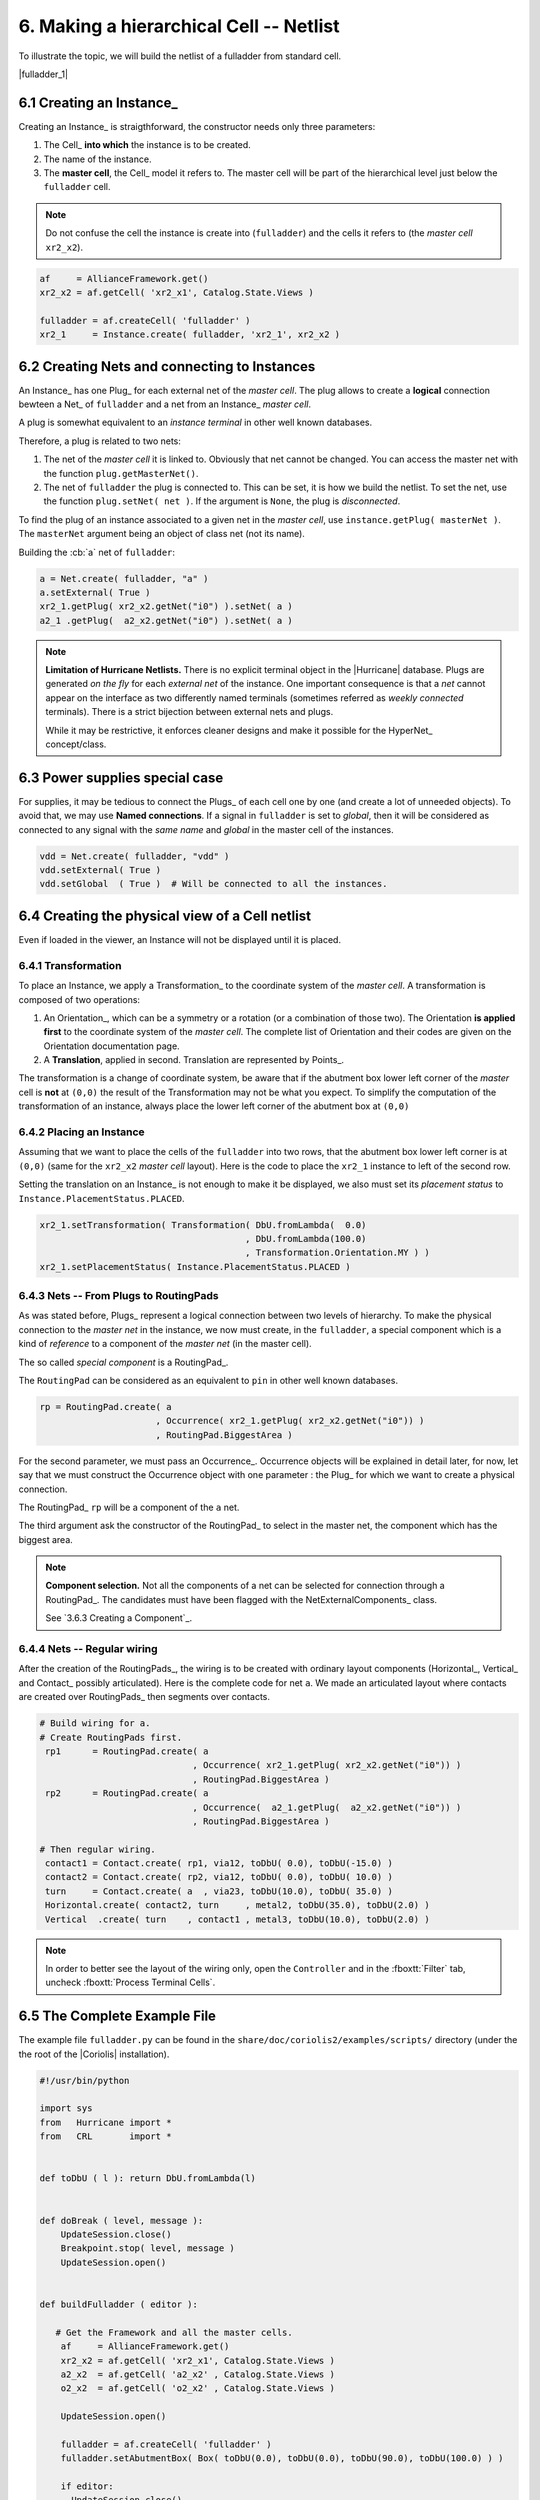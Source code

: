 .. -*- Mode: rst -*-


6. Making a hierarchical Cell -- Netlist
========================================

To illustrate the topic, we will build the netlist of a fulladder from
standard cell.

|fulladder_1|


6.1 Creating an Instance_
~~~~~~~~~~~~~~~~~~~~~~~~~

Creating an Instance_ is straigthforward, the constructor needs only three
parameters:

#. The Cell_ **into which** the instance is to be created.
#. The name of the instance.
#. The **master cell**, the Cell_ model it refers to. The master cell
   will be part of the hierarchical level just below the ``fulladder``
   cell.

.. note:: Do not confuse the cell the instance is create into (``fulladder``)
	  and the cells it refers to (the *master cell* ``xr2_x2``).

.. code-block:: Python

   af     = AllianceFramework.get()
   xr2_x2 = af.getCell( 'xr2_x1', Catalog.State.Views )
    
   fulladder = af.createCell( 'fulladder' )
   xr2_1     = Instance.create( fulladder, 'xr2_1', xr2_x2 )
    

6.2 Creating Nets and connecting to Instances
~~~~~~~~~~~~~~~~~~~~~~~~~~~~~~~~~~~~~~~~~~~~~

An Instance_ has one Plug_ for each external net of the *master cell*.
The plug allows to create a **logical** connection bewteen a Net_ of
``fulladder`` and a net from an Instance_ *master cell*.

A plug is somewhat equivalent to an *instance terminal* in other
well known databases.

Therefore, a plug is related to two nets:

#. The net of the *master cell* it is linked to. Obviously that
   net cannot be changed. You can access the master net with the
   function ``plug.getMasterNet()``.

#. The net of ``fulladder`` the plug is connected to. This can
   be set, it is how we build the netlist. To set the net, use
   the function ``plug.setNet( net )``. If the argument is ``None``,
   the plug is *disconnected*.

To find the plug of an instance associated to a given net in
the *master cell*, use ``instance.getPlug( masterNet )``.
The ``masterNet`` argument being an object of class net (not
its name).

Building the :cb:`a` net of ``fulladder``:

.. code-block:: Python

   a = Net.create( fulladder, "a" )
   a.setExternal( True )
   xr2_1.getPlug( xr2_x2.getNet("i0") ).setNet( a )
   a2_1 .getPlug(  a2_x2.getNet("i0") ).setNet( a )


.. note:: **Limitation of Hurricane Netlists.** There is no explicit
	  terminal object in the |Hurricane| database. Plugs are
          generated *on the fly* for each *external net* of the
          instance. One important consequence is that a *net*
	  cannot appear on the interface as two differently named
	  terminals (sometimes referred as *weekly connected*
	  terminals). There is a strict bijection between external
	  nets and plugs.

	  While it may be restrictive, it enforces cleaner designs
          and make it possible for the HyperNet_ concept/class.


6.3 Power supplies special case
~~~~~~~~~~~~~~~~~~~~~~~~~~~~~~~

For supplies, it may  be tedious to connect the Plugs_ of each  cell one by one
(and  create a  lot of  unneeded objects).  To avoid  that, we  may use  **Named
connections**.  If a  signal in ``fulladder`` is set to  *global*, then it will
be considered as connected  to any signal with the *same  name* and *global* in
the master cell of the instances.

.. code-block:: Python

   vdd = Net.create( fulladder, "vdd" )
   vdd.setExternal( True )
   vdd.setGlobal  ( True )  # Will be connected to all the instances.
	  

6.4 Creating the physical view of a Cell netlist
~~~~~~~~~~~~~~~~~~~~~~~~~~~~~~~~~~~~~~~~~~~~~~~~

Even if loaded in the viewer, an Instance will not be displayed
until it is placed.


6.4.1 Transformation
--------------------

To place an Instance, we apply a Transformation_ to the coordinate system
of the *master cell*. A transformation is composed of two operations:

#. An Orientation_, which can be a symmetry or a rotation (or a combination
   of those two). The Orientation **is applied first** to the coordinate
   system of the *master cell*. The complete list of Orientation and their
   codes are given on the Orientation documentation page.

#. A **Translation**, applied in second. Translation are represented by
   Points_.

The transformation is a change of coordinate system, be aware that if the
abutment box lower left corner of the *master* cell is **not** at ``(0,0)``
the result of the Transformation may not be what you expect. To simplify
the computation of the transformation of an instance, always place the
lower left corner of the abutment box at ``(0,0)``


6.4.2 Placing an Instance
-------------------------

Assuming that we want to place the cells of the ``fulladder`` into two rows,
that the abutment box lower left corner is at ``(0,0)`` (same for the
``xr2_x2`` *master cell* layout). Here is the code to place the ``xr2_1``
instance to left of the second row.

Setting the translation on an Instance_ is not enough to make it be displayed,
we also must set its *placement status* to ``Instance.PlacementStatus.PLACED``. 

.. code-block:: Python

   xr2_1.setTransformation( Transformation( DbU.fromLambda(  0.0)
                                          , DbU.fromLambda(100.0)
                                          , Transformation.Orientation.MY ) )
   xr2_1.setPlacementStatus( Instance.PlacementStatus.PLACED )


6.4.3 Nets -- From Plugs to RoutingPads
---------------------------------------

As was stated before, Plugs_ represent a logical connection between two
levels of hierarchy. To make the physical connection to the *master net*
in the instance, we now must create, in the ``fulladder``, a special
component which is a kind of *reference* to a component of the
*master net* (in the master cell).

The so called *special component* is a RoutingPad_.

The ``RoutingPad`` can be considered as an equivalent to ``pin`` in other
well known databases.

.. code-block:: Python

   rp = RoutingPad.create( a
                         , Occurrence( xr2_1.getPlug( xr2_x2.getNet("i0")) )
			 , RoutingPad.BiggestArea )

For the second parameter, we must pass an Occurrence_. Occurrence objects will
be explained in detail later, for now, let say that we must construct the
Occurrence object with one parameter : the Plug_ for which we want to create a
physical connection.

The RoutingPad_ ``rp`` will be a component of the ``a`` net.

The third argument ask the constructor of the RoutingPad_ to select in the
master net, the component which has the biggest area.

.. note:: **Component selection.** Not all the components of a net can be
	  selected for connection through a RoutingPad_. The candidates must
	  have been flagged with the NetExternalComponents_ class.

	  See `3.6.3 Creating a Component`_.


6.4.4 Nets -- Regular wiring
----------------------------

After the creation of the RoutingPads_, the wiring is to be created with
ordinary layout components (Horizontal_, Vertical_ and Contact_ possibly
articulated). Here is the complete code for net ``a``. We made an articulated
layout where contacts are created over RoutingPads_ then segments over
contacts.
	  
.. code-block:: Python

   # Build wiring for a.
   # Create RoutingPads first.
    rp1      = RoutingPad.create( a
                                , Occurrence( xr2_1.getPlug( xr2_x2.getNet("i0")) )
                                , RoutingPad.BiggestArea )
    rp2      = RoutingPad.create( a
                                , Occurrence(  a2_1.getPlug(  a2_x2.getNet("i0")) )
                                , RoutingPad.BiggestArea )

   # Then regular wiring.
    contact1 = Contact.create( rp1, via12, toDbU( 0.0), toDbU(-15.0) )
    contact2 = Contact.create( rp2, via12, toDbU( 0.0), toDbU( 10.0) )
    turn     = Contact.create( a  , via23, toDbU(10.0), toDbU( 35.0) )
    Horizontal.create( contact2, turn     , metal2, toDbU(35.0), toDbU(2.0) )
    Vertical  .create( turn    , contact1 , metal3, toDbU(10.0), toDbU(2.0) )


.. note:: In order to better see the layout of the wiring only, open the
	  ``Controller`` and in the :fboxtt:`Filter` tab, uncheck
          :fboxtt:`Process Terminal Cells`.

		   
6.5 The Complete Example File
~~~~~~~~~~~~~~~~~~~~~~~~~~~~~

The example file ``fulladder.py`` can be found in the ``share/doc/coriolis2/examples/scripts/``
directory (under the the root of the |Coriolis| installation).

.. code-block:: Python

   #!/usr/bin/python
   
   import sys
   from   Hurricane import *
   from   CRL       import *
   
   
   def toDbU ( l ): return DbU.fromLambda(l)
   
   
   def doBreak ( level, message ):
       UpdateSession.close()
       Breakpoint.stop( level, message )
       UpdateSession.open()
   
   
   def buildFulladder ( editor ):
   
      # Get the Framework and all the master cells.
       af     = AllianceFramework.get()
       xr2_x2 = af.getCell( 'xr2_x1', Catalog.State.Views )
       a2_x2  = af.getCell( 'a2_x2' , Catalog.State.Views )
       o2_x2  = af.getCell( 'o2_x2' , Catalog.State.Views )
   
       UpdateSession.open()
   
       fulladder = af.createCell( 'fulladder' )
       fulladder.setAbutmentBox( Box( toDbU(0.0), toDbU(0.0), toDbU(90.0), toDbU(100.0) ) )
   
       if editor:
         UpdateSession.close()
         editor.setCell( fulladder )
         editor.fit()
         UpdateSession.open()
       
      # Create Instances.
       a2_1  = Instance.create( fulladder,  'a2_1',  a2_x2 )
       a2_2  = Instance.create( fulladder,  'a2_2',  a2_x2 ) 
       xr2_1 = Instance.create( fulladder, 'xr2_1', xr2_x2 )
       xr2_2 = Instance.create( fulladder, 'xr2_2', xr2_x2 )
       o2_1  = Instance.create( fulladder,  'o2_1',  o2_x2 )
       
      # Create Nets.
       vss = Net.create( fulladder, "vss" )
       vss.setExternal( True )
       vss.setGlobal  ( True )
     
       vdd = Net.create( fulladder, "vdd" )
       vdd.setExternal( True )
       vdd.setGlobal  ( True )

       cin = Net.create( fulladder, "cin" )
       cin.setExternal( True )
       xr2_2.getPlug( xr2_x2.getNet('i0') ).setNet( cin )
       a2_2 .getPlug(  a2_x2.getNet('i0') ).setNet( cin )
       
       a = Net.create( fulladder, 'a' )
       a.setExternal( True )
       xr2_1.getPlug( xr2_x2.getNet('i0') ).setNet( a )
       a2_1 .getPlug(  a2_x2.getNet('i0') ).setNet( a )
       
       b = Net.create( fulladder, 'b' )
       b.setExternal( True )
       xr2_1.getPlug( xr2_x2.getNet('i1') ).setNet( b )
       a2_1 .getPlug(  a2_x2.getNet('i1') ).setNet( b )
       
       sout_1 = Net.create( fulladder, 'sout_1' )
       xr2_1.getPlug( xr2_x2.getNet('q' ) ).setNet( sout_1 )
       xr2_2.getPlug( xr2_x2.getNet('i1') ).setNet( sout_1 )
       a2_2 .getPlug(  a2_x2.getNet('i1') ).setNet( sout_1 )
       
       carry_1 = Net.create( fulladder, 'carry_1' )
       a2_1.getPlug( a2_x2.getNet('q' ) ).setNet( carry_1 )
       o2_1.getPlug( o2_x2.getNet('i1') ).setNet( carry_1 )
   
       carry_2 = Net.create( fulladder, 'carry_2' )
       a2_2.getPlug( a2_x2.getNet('q' ) ).setNet( carry_2 )
       o2_1.getPlug( o2_x2.getNet('i0') ).setNet( carry_2 )
   
       sout = Net.create( fulladder, 'sout' )
       sout.setExternal( True )
       xr2_2.getPlug( xr2_x2.getNet('q') ).setNet( sout )
       
       cout = Net.create( fulladder, 'cout' )
       cout.setExternal( True )
       o2_1.getPlug( o2_x2.getNet('q') ).setNet( cout )
   
      # Instances placement.
       a2_1.setTransformation( Transformation( toDbU(0.0)
                                             , toDbU(0.0)
                                             , Transformation.Orientation.ID ) )
       a2_1.setPlacementStatus( Instance.PlacementStatus.PLACED )
       doBreak( 1, 'Placed a2_1' )
   
       xr2_1.setTransformation( Transformation( toDbU(  0.0)
                                              , toDbU(100.0)
                                              , Transformation.Orientation.MY ) )
       xr2_1.setPlacementStatus( Instance.PlacementStatus.PLACED )
       doBreak( 1, 'Placed xr2_1' )
   
       a2_2.setTransformation( Transformation( toDbU(25.0)
                                             , toDbU( 0.0)
                                             , Transformation.Orientation.ID ) )
       a2_2.setPlacementStatus( Instance.PlacementStatus.PLACED )
       doBreak( 1, 'Placed a2_2' )
   
       xr2_2.setTransformation( Transformation( toDbU( 45.0)
                                              , toDbU(100.0)
                                              , Transformation.Orientation.MY ) )
       xr2_2.setPlacementStatus( Instance.PlacementStatus.PLACED )
       doBreak( 1, 'Placed xr2_2' )
   
       o2_1.setTransformation( Transformation( toDbU(65.0)
                                             , toDbU( 0.0)
                                             , Transformation.Orientation.ID ) )
       o2_1.setPlacementStatus( Instance.PlacementStatus.PLACED )
       doBreak( 1, 'Placed o2_1' )
   
      # Add filler cells.
       tie_x0    = af.getCell(    'tie_x0', Catalog.State.Views )
       rowend_x0 = af.getCell( 'rowend_x0', Catalog.State.Views )
       filler_1  = Instance.create( fulladder, 'filler_1',    tie_x0 )
       filler_2  = Instance.create( fulladder, 'filler_2', rowend_x0 )
   
       filler_1.setTransformation( Transformation( toDbU(50.0)
                                                 , toDbU( 0.0)
                                                 , Transformation.Orientation.ID ) )
       filler_1.setPlacementStatus( Instance.PlacementStatus.PLACED )
   
       filler_2.setTransformation( Transformation( toDbU(60.0)
                                                 , toDbU( 0.0)
                                                 , Transformation.Orientation.ID ) )
       filler_2.setPlacementStatus( Instance.PlacementStatus.PLACED )
       doBreak( 1, 'Filler cell placeds' )
       
      # Getting the layers.
       technology = DataBase.getDB().getTechnology()
       metal2     = technology.getLayer( "METAL2" ) 
       metal3     = technology.getLayer( "METAL3" ) 
       via12      = technology.getLayer( "VIA12"  ) 
       via23      = technology.getLayer( "VIA23"  ) 
   
      # Build wiring for a.
      # Create RoutingPads first.
       rp1      = RoutingPad.create( a
                                   , Occurrence( xr2_1.getPlug( xr2_x2.getNet("i0")) )
                                   , RoutingPad.BiggestArea )
       rp2      = RoutingPad.create( a
                                   , Occurrence(  a2_1.getPlug(  a2_x2.getNet("i0")) )
                                   , RoutingPad.BiggestArea )
   
      # Then regular wiring.
       contact1 = Contact.create( rp1, via12, toDbU( 0.0), toDbU(-15.0) )
       contact2 = Contact.create( rp2, via12, toDbU( 0.0), toDbU( 10.0) )
       turn     = Contact.create( a  , via23, toDbU(10.0), toDbU( 35.0) )
       Horizontal.create( contact2, turn     , metal2, toDbU(35.0), toDbU(2.0) )
       Vertical  .create( turn    , contact1 , metal3, toDbU(10.0), toDbU(2.0) )
   
       UpdateSession.close()

       af.saveCell( fulladder, Catalog.State.Views )
       return
   
   
   def ScriptMain ( **kw ):
       editor = None
       if kw.has_key('editor') and kw['editor']:
         editor = kw['editor']
   
       buildFulladder( editor )
       return True 
